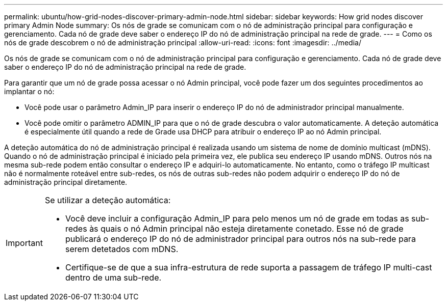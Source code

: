 ---
permalink: ubuntu/how-grid-nodes-discover-primary-admin-node.html 
sidebar: sidebar 
keywords: How grid nodes discover primary Admin Node 
summary: Os nós de grade se comunicam com o nó de administração principal para configuração e gerenciamento. Cada nó de grade deve saber o endereço IP do nó de administração principal na rede de grade. 
---
= Como os nós de grade descobrem o nó de administração principal
:allow-uri-read: 
:icons: font
:imagesdir: ../media/


[role="lead"]
Os nós de grade se comunicam com o nó de administração principal para configuração e gerenciamento. Cada nó de grade deve saber o endereço IP do nó de administração principal na rede de grade.

Para garantir que um nó de grade possa acessar o nó Admin principal, você pode fazer um dos seguintes procedimentos ao implantar o nó:

* Você pode usar o parâmetro Admin_IP para inserir o endereço IP do nó de administrador principal manualmente.
* Você pode omitir o parâmetro ADMIN_IP para que o nó de grade descubra o valor automaticamente. A deteção automática é especialmente útil quando a rede de Grade usa DHCP para atribuir o endereço IP ao nó Admin principal.


A deteção automática do nó de administração principal é realizada usando um sistema de nome de domínio multicast (mDNS). Quando o nó de administração principal é iniciado pela primeira vez, ele publica seu endereço IP usando mDNS. Outros nós na mesma sub-rede podem então consultar o endereço IP e adquiri-lo automaticamente. No entanto, como o tráfego IP multicast não é normalmente roteável entre sub-redes, os nós de outras sub-redes não podem adquirir o endereço IP do nó de administração principal diretamente.

[IMPORTANT]
====
Se utilizar a deteção automática:

* Você deve incluir a configuração Admin_IP para pelo menos um nó de grade em todas as sub-redes às quais o nó Admin principal não esteja diretamente conetado. Esse nó de grade publicará o endereço IP do nó de administrador principal para outros nós na sub-rede para serem detetados com mDNS.
* Certifique-se de que a sua infra-estrutura de rede suporta a passagem de tráfego IP multi-cast dentro de uma sub-rede.


====